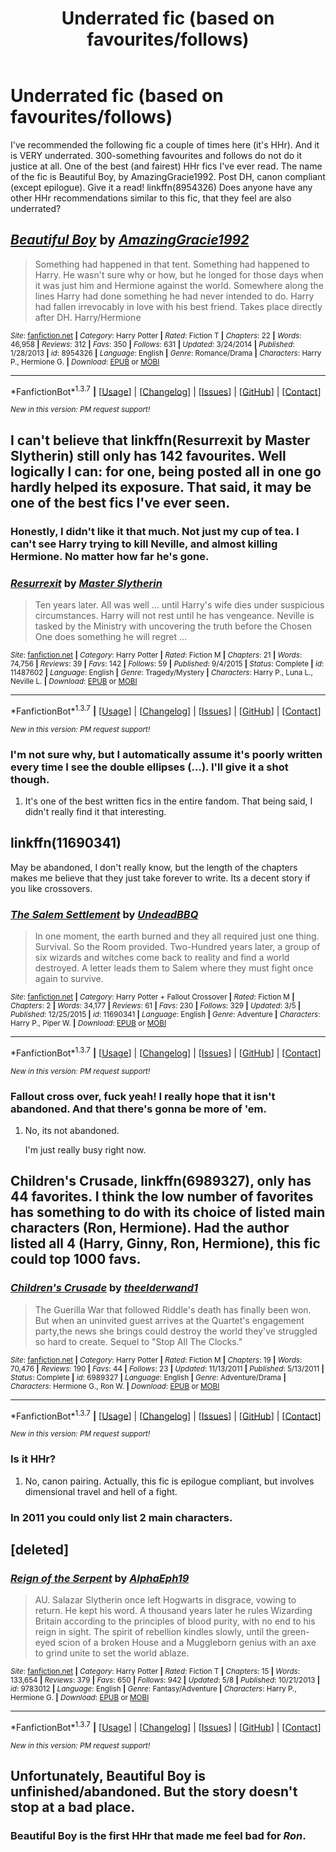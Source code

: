 #+TITLE: Underrated fic (based on favourites/follows)

* Underrated fic (based on favourites/follows)
:PROPERTIES:
:Author: ShamaylA
:Score: 12
:DateUnix: 1463731118.0
:DateShort: 2016-May-20
:FlairText: Request
:END:
I've recommended the following fic a couple of times here (it's HHr). And it is VERY underrated. 300-something favourites and follows do not do it justice at all. One of the best (and fairest) HHr fics I've ever read. The name of the fic is Beautiful Boy, by AmazingGracie1992. Post DH, canon compliant (except epilogue). Give it a read! linkffn(8954326) Does anyone have any other HHr recommendations similar to this fic, that they feel are also underrated?


** [[http://www.fanfiction.net/s/8954326/1/][*/Beautiful Boy/*]] by [[https://www.fanfiction.net/u/4510673/AmazingGracie1992][/AmazingGracie1992/]]

#+begin_quote
  Something had happened in that tent. Something had happened to Harry. He wasn't sure why or how, but he longed for those days when it was just him and Hermione against the world. Somewhere along the lines Harry had done something he had never intended to do. Harry had fallen irrevocably in love with his best friend. Takes place directly after DH. Harry/Hermione
#+end_quote

^{/Site/: [[http://www.fanfiction.net/][fanfiction.net]] *|* /Category/: Harry Potter *|* /Rated/: Fiction T *|* /Chapters/: 22 *|* /Words/: 46,958 *|* /Reviews/: 312 *|* /Favs/: 350 *|* /Follows/: 631 *|* /Updated/: 3/24/2014 *|* /Published/: 1/28/2013 *|* /id/: 8954326 *|* /Language/: English *|* /Genre/: Romance/Drama *|* /Characters/: Harry P., Hermione G. *|* /Download/: [[http://www.p0ody-files.com/ff_to_ebook/ffn-bot/index.php?id=8954326&source=ff&filetype=epub][EPUB]] or [[http://www.p0ody-files.com/ff_to_ebook/ffn-bot/index.php?id=8954326&source=ff&filetype=mobi][MOBI]]}

--------------

*FanfictionBot*^{1.3.7} *|* [[[https://github.com/tusing/reddit-ffn-bot/wiki/Usage][Usage]]] | [[[https://github.com/tusing/reddit-ffn-bot/wiki/Changelog][Changelog]]] | [[[https://github.com/tusing/reddit-ffn-bot/issues/][Issues]]] | [[[https://github.com/tusing/reddit-ffn-bot/][GitHub]]] | [[[https://www.reddit.com/message/compose?to=%2Fu%2Ftusing][Contact]]]

^{/New in this version: PM request support!/}
:PROPERTIES:
:Author: FanfictionBot
:Score: 4
:DateUnix: 1463731122.0
:DateShort: 2016-May-20
:END:


** I can't believe that linkffn(Resurrexit by Master Slytherin) still only has 142 favourites. Well logically I can: for one, being posted all in one go hardly helped its exposure. That said, it may be one of the best fics I've ever seen.
:PROPERTIES:
:Score: 3
:DateUnix: 1463761801.0
:DateShort: 2016-May-20
:END:

*** Honestly, I didn't like it that much. Not just my cup of tea. I can't see Harry trying to kill Neville, and almost killing Hermione. No matter how far he's gone.
:PROPERTIES:
:Author: ShamaylA
:Score: 3
:DateUnix: 1463763608.0
:DateShort: 2016-May-20
:END:


*** [[http://www.fanfiction.net/s/11487602/1/][*/Resurrexit/*]] by [[https://www.fanfiction.net/u/471812/Master-Slytherin][/Master Slytherin/]]

#+begin_quote
  Ten years later. All was well ... until Harry's wife dies under suspicious circumstances. Harry will not rest until he has vengeance. Neville is tasked by the Ministry with uncovering the truth before the Chosen One does something he will regret ...
#+end_quote

^{/Site/: [[http://www.fanfiction.net/][fanfiction.net]] *|* /Category/: Harry Potter *|* /Rated/: Fiction M *|* /Chapters/: 21 *|* /Words/: 74,756 *|* /Reviews/: 39 *|* /Favs/: 142 *|* /Follows/: 59 *|* /Published/: 9/4/2015 *|* /Status/: Complete *|* /id/: 11487602 *|* /Language/: English *|* /Genre/: Tragedy/Mystery *|* /Characters/: Harry P., Luna L., Neville L. *|* /Download/: [[http://www.p0ody-files.com/ff_to_ebook/ffn-bot/index.php?id=11487602&source=ff&filetype=epub][EPUB]] or [[http://www.p0ody-files.com/ff_to_ebook/ffn-bot/index.php?id=11487602&source=ff&filetype=mobi][MOBI]]}

--------------

*FanfictionBot*^{1.3.7} *|* [[[https://github.com/tusing/reddit-ffn-bot/wiki/Usage][Usage]]] | [[[https://github.com/tusing/reddit-ffn-bot/wiki/Changelog][Changelog]]] | [[[https://github.com/tusing/reddit-ffn-bot/issues/][Issues]]] | [[[https://github.com/tusing/reddit-ffn-bot/][GitHub]]] | [[[https://www.reddit.com/message/compose?to=%2Fu%2Ftusing][Contact]]]

^{/New in this version: PM request support!/}
:PROPERTIES:
:Author: FanfictionBot
:Score: 1
:DateUnix: 1463761861.0
:DateShort: 2016-May-20
:END:


*** I'm not sure why, but I automatically assume it's poorly written every time I see the double ellipses (...). I'll give it a shot though.
:PROPERTIES:
:Author: waylandertheslayer
:Score: 1
:DateUnix: 1463778792.0
:DateShort: 2016-May-21
:END:

**** It's one of the best written fics in the entire fandom. That being said, I didn't really find it that interesting.
:PROPERTIES:
:Author: Lord_Anarchy
:Score: 3
:DateUnix: 1463798805.0
:DateShort: 2016-May-21
:END:


** linkffn(11690341)

May be abandoned, I don't really know, but the length of the chapters makes me believe that they just take forever to write. Its a decent story if you like crossovers.
:PROPERTIES:
:Author: Fulminanz
:Score: 2
:DateUnix: 1463743242.0
:DateShort: 2016-May-20
:END:

*** [[http://www.fanfiction.net/s/11690341/1/][*/The Salem Settlement/*]] by [[https://www.fanfiction.net/u/6430826/UndeadBBQ][/UndeadBBQ/]]

#+begin_quote
  In one moment, the earth burned and they all required just one thing. Survival. So the Room provided. Two-Hundred years later, a group of six wizards and witches come back to reality and find a world destroyed. A letter leads them to Salem where they must fight once again to survive.
#+end_quote

^{/Site/: [[http://www.fanfiction.net/][fanfiction.net]] *|* /Category/: Harry Potter + Fallout Crossover *|* /Rated/: Fiction M *|* /Chapters/: 2 *|* /Words/: 34,177 *|* /Reviews/: 61 *|* /Favs/: 230 *|* /Follows/: 329 *|* /Updated/: 3/5 *|* /Published/: 12/25/2015 *|* /id/: 11690341 *|* /Language/: English *|* /Genre/: Adventure *|* /Characters/: Harry P., Piper W. *|* /Download/: [[http://www.p0ody-files.com/ff_to_ebook/ffn-bot/index.php?id=11690341&source=ff&filetype=epub][EPUB]] or [[http://www.p0ody-files.com/ff_to_ebook/ffn-bot/index.php?id=11690341&source=ff&filetype=mobi][MOBI]]}

--------------

*FanfictionBot*^{1.3.7} *|* [[[https://github.com/tusing/reddit-ffn-bot/wiki/Usage][Usage]]] | [[[https://github.com/tusing/reddit-ffn-bot/wiki/Changelog][Changelog]]] | [[[https://github.com/tusing/reddit-ffn-bot/issues/][Issues]]] | [[[https://github.com/tusing/reddit-ffn-bot/][GitHub]]] | [[[https://www.reddit.com/message/compose?to=%2Fu%2Ftusing][Contact]]]

^{/New in this version: PM request support!/}
:PROPERTIES:
:Author: FanfictionBot
:Score: 1
:DateUnix: 1463757581.0
:DateShort: 2016-May-20
:END:


*** Fallout cross over, fuck yeah! I really hope that it isn't abandoned. And that there's gonna be more of 'em.
:PROPERTIES:
:Author: TheJadeLady
:Score: 0
:DateUnix: 1463788702.0
:DateShort: 2016-May-21
:END:

**** No, its not abandoned.

I'm just really busy right now.
:PROPERTIES:
:Author: UndeadBBQ
:Score: 3
:DateUnix: 1463845737.0
:DateShort: 2016-May-21
:END:


** *Children's Crusade*, linkffn(6989327), only has 44 favorites. I think the low number of favorites has something to do with its choice of listed main characters (Ron, Hermione). Had the author listed all 4 (Harry, Ginny, Ron, Hermione), this fic could top 1000 favs.
:PROPERTIES:
:Author: InquisitorCOC
:Score: 2
:DateUnix: 1463780449.0
:DateShort: 2016-May-21
:END:

*** [[http://www.fanfiction.net/s/6989327/1/][*/Children's Crusade/*]] by [[https://www.fanfiction.net/u/2819741/theelderwand1][/theelderwand1/]]

#+begin_quote
  The Guerilla War that followed Riddle's death has finally been won. But when an uninvited guest arrives at the Quartet's engagement party,the news she brings could destroy the world they've struggled so hard to create. Sequel to "Stop All The Clocks."
#+end_quote

^{/Site/: [[http://www.fanfiction.net/][fanfiction.net]] *|* /Category/: Harry Potter *|* /Rated/: Fiction M *|* /Chapters/: 19 *|* /Words/: 70,476 *|* /Reviews/: 190 *|* /Favs/: 44 *|* /Follows/: 23 *|* /Updated/: 11/13/2011 *|* /Published/: 5/13/2011 *|* /Status/: Complete *|* /id/: 6989327 *|* /Language/: English *|* /Genre/: Adventure/Drama *|* /Characters/: Hermione G., Ron W. *|* /Download/: [[http://www.p0ody-files.com/ff_to_ebook/ffn-bot/index.php?id=6989327&source=ff&filetype=epub][EPUB]] or [[http://www.p0ody-files.com/ff_to_ebook/ffn-bot/index.php?id=6989327&source=ff&filetype=mobi][MOBI]]}

--------------

*FanfictionBot*^{1.3.7} *|* [[[https://github.com/tusing/reddit-ffn-bot/wiki/Usage][Usage]]] | [[[https://github.com/tusing/reddit-ffn-bot/wiki/Changelog][Changelog]]] | [[[https://github.com/tusing/reddit-ffn-bot/issues/][Issues]]] | [[[https://github.com/tusing/reddit-ffn-bot/][GitHub]]] | [[[https://www.reddit.com/message/compose?to=%2Fu%2Ftusing][Contact]]]

^{/New in this version: PM request support!/}
:PROPERTIES:
:Author: FanfictionBot
:Score: 1
:DateUnix: 1463780497.0
:DateShort: 2016-May-21
:END:


*** Is it HHr?
:PROPERTIES:
:Author: ShamaylA
:Score: 1
:DateUnix: 1463783971.0
:DateShort: 2016-May-21
:END:

**** No, canon pairing. Actually, this fic is epilogue compliant, but involves dimensional travel and hell of a fight.
:PROPERTIES:
:Author: InquisitorCOC
:Score: 2
:DateUnix: 1463787487.0
:DateShort: 2016-May-21
:END:


*** In 2011 you could only list 2 main characters.
:PROPERTIES:
:Author: shAdOwArt
:Score: 1
:DateUnix: 1463784097.0
:DateShort: 2016-May-21
:END:


** [deleted]
:PROPERTIES:
:Score: 2
:DateUnix: 1463804110.0
:DateShort: 2016-May-21
:END:

*** [[http://www.fanfiction.net/s/9783012/1/][*/Reign of the Serpent/*]] by [[https://www.fanfiction.net/u/2933548/AlphaEph19][/AlphaEph19/]]

#+begin_quote
  AU. Salazar Slytherin once left Hogwarts in disgrace, vowing to return. He kept his word. A thousand years later he rules Wizarding Britain according to the principles of blood purity, with no end to his reign in sight. The spirit of rebellion kindles slowly, until the green-eyed scion of a broken House and a Muggleborn genius with an axe to grind unite to set the world ablaze.
#+end_quote

^{/Site/: [[http://www.fanfiction.net/][fanfiction.net]] *|* /Category/: Harry Potter *|* /Rated/: Fiction T *|* /Chapters/: 15 *|* /Words/: 133,654 *|* /Reviews/: 379 *|* /Favs/: 650 *|* /Follows/: 942 *|* /Updated/: 5/8 *|* /Published/: 10/21/2013 *|* /id/: 9783012 *|* /Language/: English *|* /Genre/: Fantasy/Adventure *|* /Characters/: Harry P., Hermione G. *|* /Download/: [[http://www.p0ody-files.com/ff_to_ebook/ffn-bot/index.php?id=9783012&source=ff&filetype=epub][EPUB]] or [[http://www.p0ody-files.com/ff_to_ebook/ffn-bot/index.php?id=9783012&source=ff&filetype=mobi][MOBI]]}

--------------

*FanfictionBot*^{1.3.7} *|* [[[https://github.com/tusing/reddit-ffn-bot/wiki/Usage][Usage]]] | [[[https://github.com/tusing/reddit-ffn-bot/wiki/Changelog][Changelog]]] | [[[https://github.com/tusing/reddit-ffn-bot/issues/][Issues]]] | [[[https://github.com/tusing/reddit-ffn-bot/][GitHub]]] | [[[https://www.reddit.com/message/compose?to=%2Fu%2Ftusing][Contact]]]

^{/New in this version: PM request support!/}
:PROPERTIES:
:Author: FanfictionBot
:Score: 1
:DateUnix: 1463804150.0
:DateShort: 2016-May-21
:END:


** Unfortunately, Beautiful Boy is unfinished/abandoned. But the story doesn't stop at a bad place.
:PROPERTIES:
:Author: ShamaylA
:Score: 1
:DateUnix: 1463731247.0
:DateShort: 2016-May-20
:END:

*** Beautiful Boy is the first HHr that made me feel bad for /Ron/.
:PROPERTIES:
:Author: UndeadBBQ
:Score: 6
:DateUnix: 1463736562.0
:DateShort: 2016-May-20
:END:

